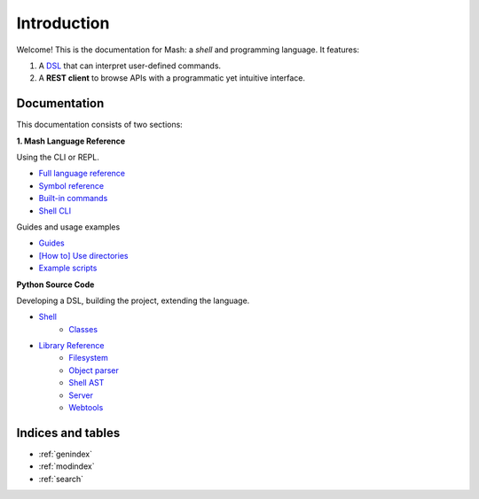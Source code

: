 Introduction
############

Welcome! This is the documentation for Mash: a *shell* and programming language. It features:


#. A `DSL <https://en.wikipedia.org/wiki/Domain-specific_language>`_ that can interpret user-defined commands.
#. A **REST client** to browse APIs with a programmatic yet intuitive interface.
   
.. raw:: html

   <span>
   See also:
   <a href="https://github.com/voschezang/mash" target="_blank">
      <img src="_static/github-logo.png" alt="GitHub logo"/>
      GitHub
   </a>
   and
   <a href="https://pypi.org/project/mash-shell/" target="_blank">
      <img src="_static/pypi-logo.svg" alt="PyPI logo"/>
      PyPI
   </a>
   <br/> <br/>
   </span>


Documentation
*************

This documentation consists of two sections:

.. container:: two-cols

   .. container:: col

      **1. Mash Language Reference**

      Using the CLI or REPL.

      .. toctree::
         :caption: Mash Language:
         :maxdepth: 3
         :hidden:

         Language Reference <pages/mash/reference.md>
         Symbol Reference <pages/mash/symbols.md>
         Built-in commands <pages/mash/builtins.rst>
         Shell CLI <pages/shell_help.rst>


      - `Full language reference <pages/mash/reference.html>`_
      - `Symbol reference <pages/mash/symbols.html>`_
      - `Built-in commands <pages/mash/builtins.html>`_
      - `Shell CLI <pages/shell_help.html>`_

      Guides and usage examples

      .. toctree::
         :caption: Usage Examples:
         :maxdepth: 3
         :hidden:

         Guides <pages/mash/guides.md>
         Using directories <pages/mash/directories.md>
         Example scripts <pages/lib.rst>

      - `Guides <pages/mash/guides.html>`_
      - `[How to] Use directories <pages/mash/directories.html>`_
      - `Example scripts <pages/lib.html>`_

   .. container:: col

      **Python Source Code**

      Developing a DSL, building the project, extending the language.

      .. toctree::
         :caption: Source Code:
         :maxdepth: 1

         Example scripts <generated/mash_examples.md>

      .. toctree::
         :hidden:

         Shell <pages/shell.md>
         Shell classes <pages/shell_classes.rst>
         Shell AST <pages/ast.rst>

      .. toctree::
         :caption: Reference:
         :maxdepth: 3
         :hidden:

         pages/reference.rst


      .. toctree::
         :hidden:
         :maxdepth: 1
         :caption: Packages:

         filesystem <modules/filesystem>
         object parser <modules/object_parser>
         shell <modules/shell>
         server <modules/server>
         webtools <modules/webtools>


      - `Shell <pages/shell.html>`_
         - `Classes <pages/shell_classes.html>`_
      - `Library Reference <pages/reference.html>`_
         - `Filesystem <modules/filesystem.html>`_
         - `Object parser <modules/object_parser.html#module-object_parser.factory>`_
         - `Shell AST <pages/ast.html>`_
         - `Server <modules/server.html#module-server.server>`_
         - `Webtools <modules/webtools.html#module-webtools>`_


Indices and tables
******************

* :ref:`genindex`
* :ref:`modindex`
* :ref:`search`

